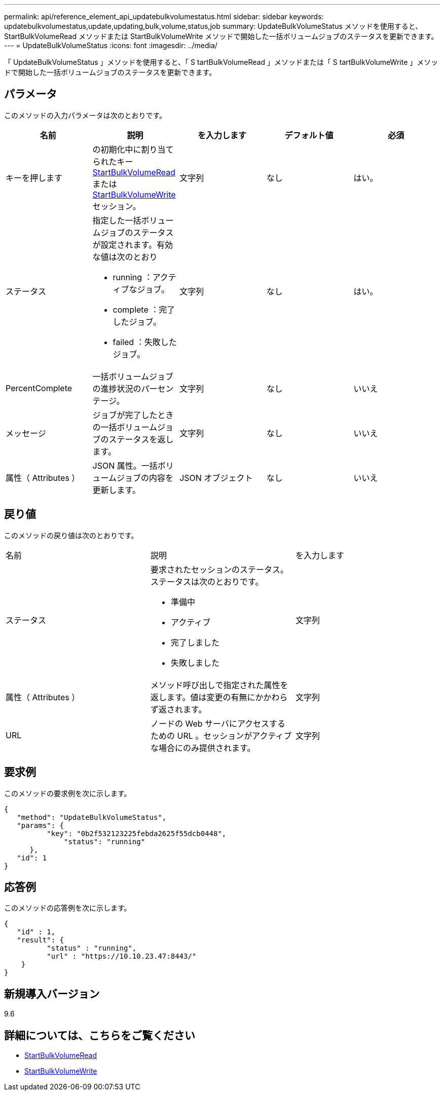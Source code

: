 ---
permalink: api/reference_element_api_updatebulkvolumestatus.html 
sidebar: sidebar 
keywords: updatebulkvolumestatus,update,updating,bulk,volume,status,job 
summary: UpdateBulkVolumeStatus メソッドを使用すると、 StartBulkVolumeRead メソッドまたは StartBulkVolumeWrite メソッドで開始した一括ボリュームジョブのステータスを更新できます。 
---
= UpdateBulkVolumeStatus
:icons: font
:imagesdir: ../media/


[role="lead"]
「 UpdateBulkVolumeStatus 」メソッドを使用すると、「 S tartBulkVolumeRead 」メソッドまたは「 S tartBulkVolumeWrite 」メソッドで開始した一括ボリュームジョブのステータスを更新できます。



== パラメータ

このメソッドの入力パラメータは次のとおりです。

|===
| 名前 | 説明 | を入力します | デフォルト値 | 必須 


 a| 
キーを押します
 a| 
の初期化中に割り当てられたキー xref:reference_element_api_startbulkvolumeread.adoc[StartBulkVolumeRead] または xref:reference_element_api_startbulkvolumewrite.adoc[StartBulkVolumeWrite] セッション。
 a| 
文字列
 a| 
なし
 a| 
はい。



 a| 
ステータス
 a| 
指定した一括ボリュームジョブのステータスが設定されます。有効な値は次のとおり

* running ：アクティブなジョブ。
* complete ：完了したジョブ。
* failed ：失敗したジョブ。

 a| 
文字列
 a| 
なし
 a| 
はい。



 a| 
PercentComplete
 a| 
一括ボリュームジョブの進捗状況のパーセンテージ。
 a| 
文字列
 a| 
なし
 a| 
いいえ



 a| 
メッセージ
 a| 
ジョブが完了したときの一括ボリュームジョブのステータスを返します。
 a| 
文字列
 a| 
なし
 a| 
いいえ



 a| 
属性（ Attributes ）
 a| 
JSON 属性。一括ボリュームジョブの内容を更新します。
 a| 
JSON オブジェクト
 a| 
なし
 a| 
いいえ

|===


== 戻り値

このメソッドの戻り値は次のとおりです。

|===


| 名前 | 説明 | を入力します 


 a| 
ステータス
 a| 
要求されたセッションのステータス。ステータスは次のとおりです。

* 準備中
* アクティブ
* 完了しました
* 失敗しました

 a| 
文字列



 a| 
属性（ Attributes ）
 a| 
メソッド呼び出しで指定された属性を返します。値は変更の有無にかかわらず返されます。
 a| 
文字列



 a| 
URL
 a| 
ノードの Web サーバにアクセスするための URL 。セッションがアクティブな場合にのみ提供されます。
 a| 
文字列

|===


== 要求例

このメソッドの要求例を次に示します。

[listing]
----
{
   "method": "UpdateBulkVolumeStatus",
   "params": {
          "key": "0b2f532123225febda2625f55dcb0448",
	      "status": "running"
      },
   "id": 1
}
----


== 応答例

このメソッドの応答例を次に示します。

[listing]
----
{
   "id" : 1,
   "result": {
	  "status" : "running",
	  "url" : "https://10.10.23.47:8443/"
    }
}
----


== 新規導入バージョン

9.6



== 詳細については、こちらをご覧ください

* xref:reference_element_api_startbulkvolumeread.adoc[StartBulkVolumeRead]
* xref:reference_element_api_startbulkvolumewrite.adoc[StartBulkVolumeWrite]

